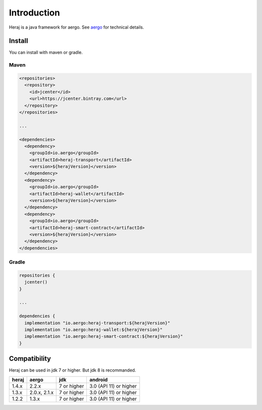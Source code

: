 Introduction
============

Heraj is a java framework for aergo. See `aergo`_ for technical details.

.. _aergo: http://docs.aergo.io

Install
-------

You can install with maven or gradle.

Maven
^^^^^

.. code-block:: xml

  <repositories>
    <repository>
      <id>jcenter</id>
      <url>https://jcenter.bintray.com</url>
    </repository>
  </repositories>

  ...

  <dependencies>
    <dependency>
      <groupId>io.aergo</groupId>
      <artifactId>heraj-transport</artifactId>
      <version>${herajVersion}</version>
    </dependency>
    <dependency>
      <groupId>io.aergo</groupId>
      <artifactId>heraj-wallet</artifactId>
      <version>${herajVersion}</version>
    </dependency>
    <dependency>
      <groupId>io.aergo</groupId>
      <artifactId>heraj-smart-contract</artifactId>
      <version>${herajVersion}</version>
    </dependency>
  </dependencies>

Gradle
^^^^^^

.. code-block:: groovy

  repositories {
    jcenter()
  }

  ...

  dependencies {
    implementation "io.aergo:heraj-transport:${herajVersion}"
    implementation "io.aergo:heraj-wallet:${herajVersion}"
    implementation "io.aergo:heraj-smart-contract:${herajVersion}"
  }

Compatibility
-------------

Heraj can be used in jdk 7 or higher. But jdk 8 is recommanded.

======== ================ ================ ========================
heraj    aergo            jdk              android
======== ================ ================ ========================
1.4.x    2.2.x            7 or higher      3.0 (API 11) or higher
1.3.x    2.0.x, 2.1.x     7 or higher      3.0 (API 11) or higher
1.2.2    1.3.x            7 or higher      3.0 (API 11) or higher
======== ================ ================ ========================